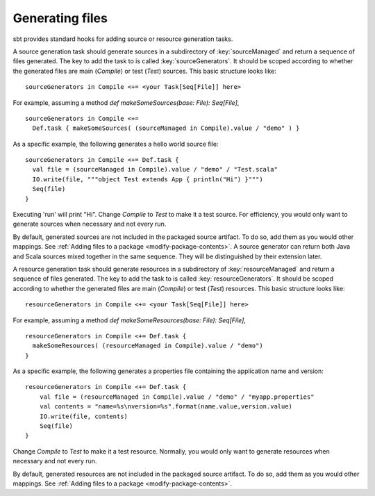 ================
Generating files
================

sbt provides standard hooks for adding source or resource generation tasks.

.. howto::
   :id: sources
   :title: Generate sources
   :type: setting

   sourceGenerators in Compile <+= <your Task[Seq[File]] here>

A source generation task should generate sources in a subdirectory of :key:`sourceManaged` and return a sequence of files generated.  The key to add the task to is called :key:`sourceGenerators`.  It should be scoped according to whether the generated files are main (`Compile`) or test (`Test`) sources.  This basic structure looks like:

::

    sourceGenerators in Compile <+= <your Task[Seq[File]] here>

For example, assuming a method `def makeSomeSources(base: File): Seq[File]`,

::

    sourceGenerators in Compile <+=
      Def.task { makeSomeSources( (sourceManaged in Compile).value / "demo" ) }


As a specific example, the following generates a hello world source file:

::

    sourceGenerators in Compile <+= Def.task {
      val file = (sourceManaged in Compile).value / "demo" / "Test.scala"
      IO.write(file, """object Test extends App { println("Hi") }""")
      Seq(file)
    }

Executing 'run' will print "Hi".  Change `Compile` to `Test` to make it a test source.  For efficiency, you would only want to generate sources when necessary and not every run.

By default, generated sources are not included in the packaged source artifact.  To do so, add them as you would other mappings.  See :ref:`Adding files to a package <modify-package-contents>`.  A source generator can return both Java and Scala sources mixed together in the same sequence.  They will be distinguished by their extension later.

.. howto::
   :id: resources
   :title: Generate resources
   :type: setting

   resourceGenerators in Compile <+= <your Task[Seq[File]] here>

A resource generation task should generate resources in a subdirectory of :key:`resourceManaged` and return a sequence of files generated.  The key to add the task to is called :key:`resourceGenerators`.  It should be scoped according to whether the generated files are main (`Compile`) or test (`Test`) resources.  This basic structure looks like:

::

    resourceGenerators in Compile <+= <your Task[Seq[File]] here>

For example, assuming a method `def makeSomeResources(base: File): Seq[File]`,

::

    resourceGenerators in Compile <+= Def.task {
      makeSomeResources( (resourceManaged in Compile).value / "demo")
    }

As a specific example, the following generates a properties file containing the application name and version:

::

    resourceGenerators in Compile <+= Def.task {
        val file = (resourceManaged in Compile).value / "demo" / "myapp.properties"
        val contents = "name=%s\nversion=%s".format(name.value,version.value)
        IO.write(file, contents)
        Seq(file)
    }

Change `Compile` to `Test` to make it a test resource.  Normally, you would only want to generate resources when necessary and not every run.

By default, generated resources are not included in the packaged source artifact.  To do so, add them as you would other mappings.  See :ref:`Adding files to a package <modify-package-contents>`.
